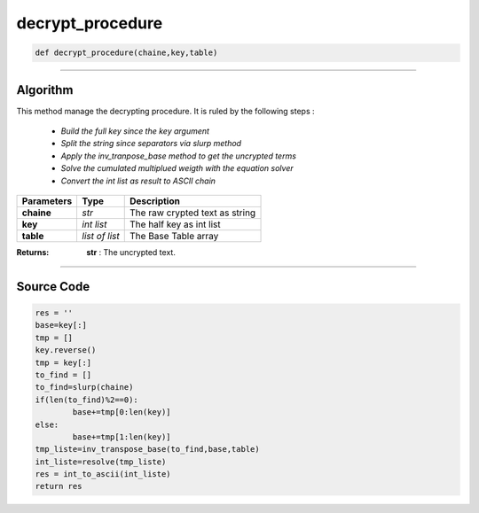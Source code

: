 decrypt_procedure
=================

.. code-block:: python

	def decrypt_procedure(chaine,key,table)
	
_________________________________________________________________

**Algorithm**
-------------

This method manage the decrypting procedure.
It is ruled by the following steps :

	* *Build the full key since the key argument*
	* *Split the string since separators via slurp method*
	* *Apply the inv_tranpose_base method to get the uncrypted terms*
	* *Solve the cumulated multiplued weigth with the equation solver*
	* *Convert the int list as result to ASCII chain*

=============== ================ =================================
**Parameters**   **Type**        **Description**
**chaine**       *str*            The raw crypted text as string
**key**          *int list*       The half key as int list
**table**        *list of list*   The Base Table array
=============== ================ =================================

:Returns: **str** : The uncrypted text.

_________________________________________________________________

**Source Code**
---------------

.. code-block:: python

	res = ''
	base=key[:]
	tmp = []
	key.reverse()
	tmp = key[:]
	to_find = []
	to_find=slurp(chaine)
	if(len(to_find)%2==0):
		base+=tmp[0:len(key)]
	else:
		base+=tmp[1:len(key)]
	tmp_liste=inv_transpose_base(to_find,base,table)
	int_liste=resolve(tmp_liste)
	res = int_to_ascii(int_liste)
	return res